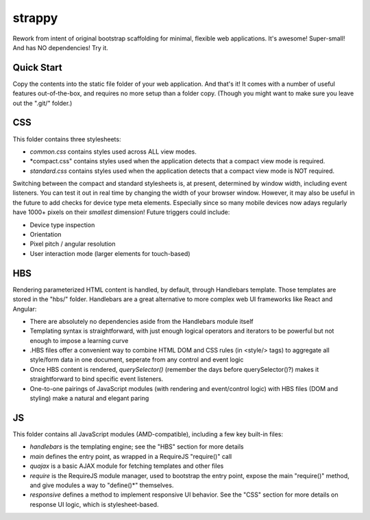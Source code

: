 strappy
=======

Rework from intent of original bootstrap scaffolding for minimal, flexible web
applications. It's awesome! Super-small! And has NO dependencies! Try it.

Quick Start
-----------

Copy the contents into the static file folder of your web application. And
that's it! It comes with a number of useful features out-of-the-box, and
requires no more setup than a folder copy. (Though you might want to make sure
you leave out the ".git/" folder.)

CSS
---

This folder contains three stylesheets:

* *common.css* contains styles used across ALL view modes.

* *compact.css" contains styles used when the application detects that a
  compact view mode is required.

* *standard.css* contains styles used when the application detects that a
  compact view mode is NOT required.

Switching between the compact and standard stylesheets is, at present,
determined by window width, including event listeners. You can test it out in
real time by changing the width of your browser window. However, it may also be
useful in the future to add checks for device type meta elements. Especially
since so many mobile devices now adays regularly have 1000+ pixels on their
*smallest* dimension! Future triggers could include:

* Device type inspection

* Orientation

* Pixel pitch / angular resolution

* User interaction mode (larger elements for touch-based)

HBS
---

Rendering parameterized HTML content is handled, by default, through Handlebars
template. Those templates are stored in the "hbs/" folder. Handlebars are a
great alternative to more complex web UI frameworks like React and Angular:

* There are absolutely no dependencies aside from the Handlebars module itself

* Templating syntax is straightforward, with just enough logical operators and
  iterators to be powerful but not enough to impose a learning curve

* .HBS files offer a convenient way to combine HTML DOM and CSS rules (in
  <style/> tags) to aggregate all style/form data in one document, seperate
  from any control and event logic

* Once HBS content is rendered, *querySelector()* (remember the days before
  querySelector()?) makes it straightforward to bind specific event listeners.

* One-to-one pairings of JavaScript modules (with rendering and event/control
  logic) with HBS files (DOM and styling) make a natural and elegant paring

JS
--

This folder contains all JavaScript modules (AMD-compatible), including a few
key built-in files:

* *handlebars* is the templating engine; see the "HBS" section for more details

* *main* defines the entry point, as wrapped in a RequireJS "require()" call

* *quajax* is a basic AJAX module for fetching templates and other files

* *require* is the RequireJS module manager, used to bootstrap the entry point,
  expose the main "require()" method, and give modules a way to "define()*"
  themselves.

* *responsive* defines a method to implement responsive UI behavior. See the
  "CSS" section for more details on response UI logic, which is
  stylesheet-based.
